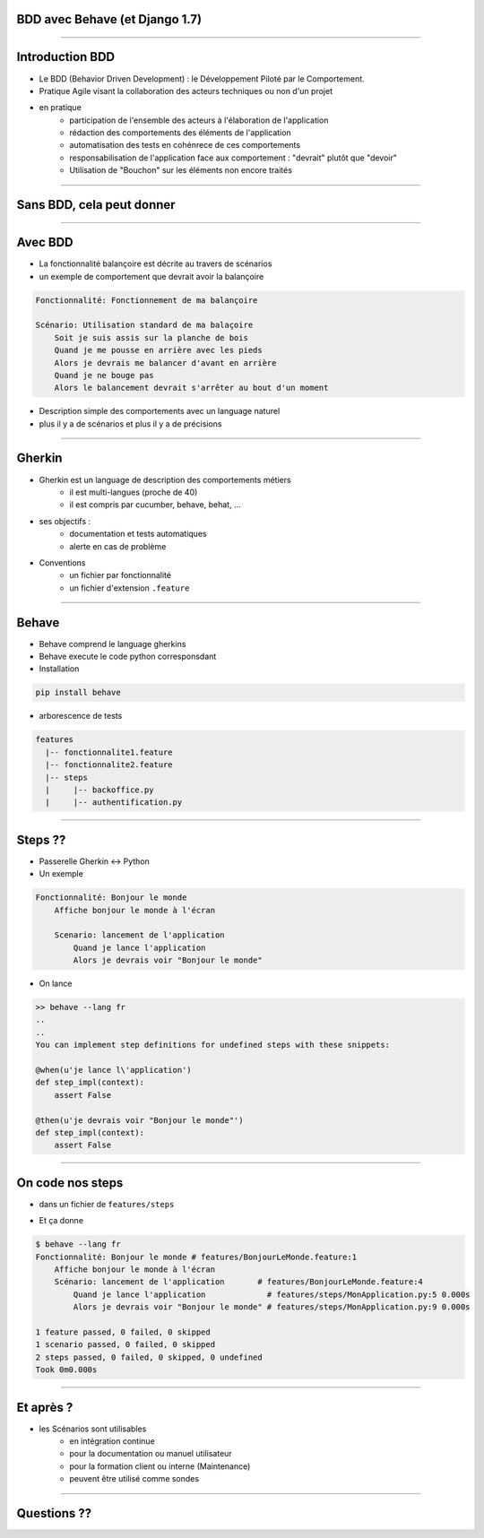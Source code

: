 BDD avec Behave (et Django 1.7)
===============================

----

Introduction BDD
================
- Le BDD (Behavior Driven Development) : le Développement Piloté par le Comportement.
- Pratique Agile visant la collaboration des acteurs techniques ou non d'un projet
- en pratique
    - participation de l'ensemble des acteurs  à l'élaboration de l'application
    - rédaction des comportements des éléments de l'application
    - automatisation des tests en cohénrece de ces comportements
    - responsabilisation de l'application face aux comportement : "devrait" plutôt que "devoir"
    - Utilisation de "Bouchon" sur les éléments non encore traités

----

Sans BDD, cela peut donner
==========================

.. image:: specifications.png


----

Avec BDD
========

- La fonctionnalité balançoire est décrite au travers de scénarios
- un exemple de comportement que devrait avoir la balançoire

.. code-block:: cucumber

    Fonctionnalité: Fonctionnement de ma balançoire

    Scénario: Utilisation standard de ma balaçoire
        Soit je suis assis sur la planche de bois
        Quand je me pousse en arrière avec les pieds
        Alors je devrais me balancer d'avant en arrière 
        Quand je ne bouge pas 
        Alors le balancement devrait s'arrêter au bout d'un moment

- Description simple des comportements avec un language naturel
- plus il y a de scénarios et plus il y a de précisions

----

Gherkin
=======

- Gherkin est un language de description des comportements métiers
    - il est multi-langues (proche de 40)
    - il est compris par cucumber, behave, behat, ...
- ses objectifs :
    - documentation et tests automatiques
    - alerte en cas de problème
- Conventions
    - un fichier par fonctionnalité
    - un fichier d'extension ``.feature``

.. image:: PickledGherkin.JPG
    :align: center

----

Behave
======

- Behave comprend le language gherkins
- Behave execute le code python corresponsdant
- Installation 

.. code-block:: shell

        pip install behave

- arborescence de tests

.. code-block:: shell

    features
      |-- fonctionnalite1.feature
      |-- fonctionnalite2.feature
      |-- steps
      |     |-- backoffice.py
      |     |-- authentification.py



----

Steps ??
========

- Passerelle Gherkin <-> Python
- Un exemple

.. code-block:: cucumber

    Fonctionnalité: Bonjour le monde
        Affiche bonjour le monde à l'écran

        Scenario: lancement de l'application
            Quand je lance l'application
            Alors je devrais voir "Bonjour le monde"


- On lance

.. code-block:: console
    
    >> behave --lang fr
    ..
    ..
    You can implement step definitions for undefined steps with these snippets:

    @when(u'je lance l\'application')
    def step_impl(context):
        assert False

    @then(u'je devrais voir "Bonjour le monde"')
    def step_impl(context):
        assert False


----

On code nos steps 
=================

- dans un fichier de ``features/steps``

.. code-block:: python
    :emphasize-lines: 5,7,8,9

    from behave import *

    @when(u'je lance l\'application')
    def step_impl(context):
        assert True

    @then(u'je devrais voir "{text}"')
    def step_impl(context, text):
        assert True

- Et ça donne

.. code-block:: console

    $ behave --lang fr
    Fonctionnalité: Bonjour le monde # features/BonjourLeMonde.feature:1
        Affiche bonjour le monde à l'écran
        Scénario: lancement de l'application       # features/BonjourLeMonde.feature:4
            Quand je lance l'application             # features/steps/MonApplication.py:5 0.000s
            Alors je devrais voir "Bonjour le monde" # features/steps/MonApplication.py:9 0.000s

    1 feature passed, 0 failed, 0 skipped
    1 scenario passed, 0 failed, 0 skipped
    2 steps passed, 0 failed, 0 skipped, 0 undefined
    Took 0m0.000s

----

Et après ?
==========

- les Scénarios sont utilisables
    - en intégration continue
    - pour la documentation ou manuel utilisateur
    - pour la formation client ou interne (Maintenance)
    - peuvent être utilisé comme sondes
    

----

Questions ??
============

